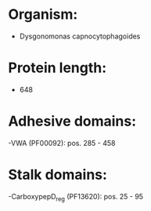 * Organism:
- Dysgonomonas capnocytophagoides
* Protein length:
- 648
* Adhesive domains:
-VWA (PF00092): pos. 285 - 458
* Stalk domains:
-CarboxypepD_reg (PF13620): pos. 25 - 95

